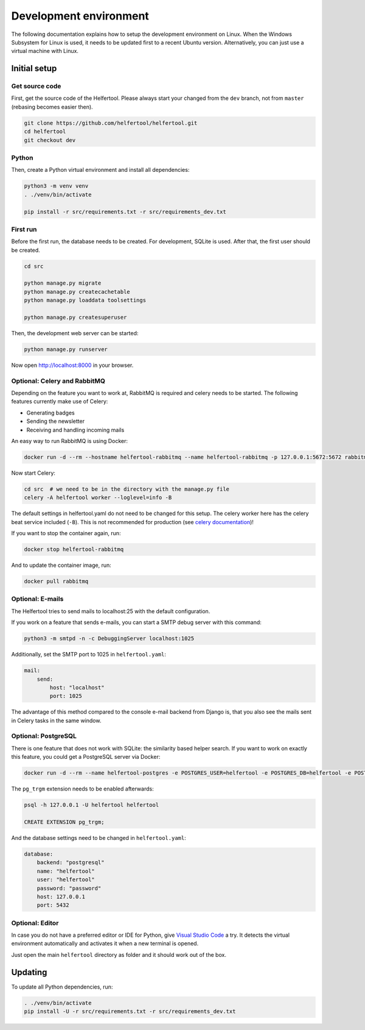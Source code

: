 .. _dev-environment:

=======================
Development environment
=======================

The following documentation explains how to setup the development environment on Linux.
When the Windows Subsystem for Linux is used, it needs to be updated first to a recent Ubuntu version.
Alternatively, you can just use a virtual machine with Linux.

Initial setup
-------------

Get source code
^^^^^^^^^^^^^^^

First, get the source code of the Helfertool.
Please always start your changed from the ``dev`` branch, not from ``master`` (rebasing becomes easier then).

.. code-block:: none

   git clone https://github.com/helfertool/helfertool.git
   cd helfertool
   git checkout dev

Python
^^^^^^

Then, create a Python virtual environment and install all dependencies:

.. code-block:: none

   python3 -m venv venv
   . ./venv/bin/activate

   pip install -r src/requirements.txt -r src/requirements_dev.txt

First run
^^^^^^^^^

Before the first run, the database needs to be created. For development, SQLite is used.
After that, the first user should be created.

.. code-block:: none

   cd src

   python manage.py migrate
   python manage.py createcachetable
   python manage.py loaddata toolsettings

   python manage.py createsuperuser

Then, the development web server can be started:

.. code-block:: none

   python manage.py runserver

Now open http://localhost:8000 in your browser.

Optional: Celery and RabbitMQ
^^^^^^^^^^^^^^^^^^^^^^^^^^^^^

Depending on the feature you want to work at, RabbitMQ is required and celery needs to be started.
The following features currently make use of Celery:

* Generating badges
* Sending the newsletter
* Receiving and handling incoming mails

An easy way to run RabbitMQ is using Docker:

.. code-block:: none

   docker run -d --rm --hostname helfertool-rabbitmq --name helfertool-rabbitmq -p 127.0.0.1:5672:5672 rabbitmq

Now start Celery:

.. code-block:: none

   cd src  # we need to be in the directory with the manage.py file
   celery -A helfertool worker --loglevel=info -B

The default settings in helfertool.yaml do not need to be changed for this setup.
The celery worker here has the celery beat service included (``-B``).
This is not recommended for production (see `celery documentation <https://docs.celeryproject.org/en/latest/userguide/periodic-tasks.html#starting-the-scheduler>`_)!

If you want to stop the container again, run:

.. code-block:: none

   docker stop helfertool-rabbitmq

And to update the container image, run:

.. code-block:: none

   docker pull rabbitmq

Optional: E-mails
^^^^^^^^^^^^^^^^^

The Helfertool tries to send mails to localhost:25 with the default configuration.

If you work on a feature that sends e-mails, you can start a SMTP debug server with this command:

.. code-block:: none

   python3 -m smtpd -n -c DebuggingServer localhost:1025

Additionally, set the SMTP port to 1025 in ``helfertool.yaml``:

.. code-block:: none

   mail:
       send:
           host: "localhost"
           port: 1025

The advantage of this method compared to the console e-mail backend from Django is, that you also see the mails sent in Celery tasks in the same window.

Optional: PostgreSQL
^^^^^^^^^^^^^^^^^^^^

There is one feature that does not work with SQLite: the similarity based helper search.
If you want to work on exactly this feature, you could get a PostgreSQL server via Docker:

.. code-block:: none

   docker run -d --rm --name helfertool-postgres -e POSTGRES_USER=helfertool -e POSTGRES_DB=helfertool -e POSTGRES_PASSWORD=password -p 127.0.0.1:5432:5432 postgres

The ``pg_trgm`` extension needs to be enabled afterwards:

.. code-block:: none

   psql -h 127.0.0.1 -U helfertool helfertool

   CREATE EXTENSION pg_trgm;

And the database settings need to be changed in ``helfertool.yaml``:

.. code-block:: none

   database:
       backend: "postgresql"
       name: "helfertool"
       user: "helfertool"
       password: "password"
       host: 127.0.0.1
       port: 5432

Optional: Editor
^^^^^^^^^^^^^^^^

In case you do not have a preferred editor or IDE for Python, give `Visual Studio Code <https://code.visualstudio.com/>`_ a try.
It detects the virtual environment automatically and activates it when a new terminal is opened.

Just open the main ``helfertool`` directory as folder and it should work out of the box.

Updating
--------

To update all Python dependencies, run:


.. code-block:: none

   . ./venv/bin/activate
   pip install -U -r src/requirements.txt -r src/requirements_dev.txt
